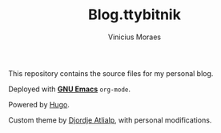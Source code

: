 #+TITLE: Blog.ttybitnik
#+AUTHOR: Vinicius Moraes
#+EMAIL: vinicius.moraes@eternodevir.com
#+OPTIONS:   num:nil

This repository contains the source files for my personal blog.

Deployed with *[[https://github.com/ttybitnik/emacs][GNU Emacs]]* =org-mode=.

Powered by [[http://gohugo.io/][Hugo]].

Custom theme by [[https://github.com/rhazdon][Djordje Atlialp]], with personal modifications.
